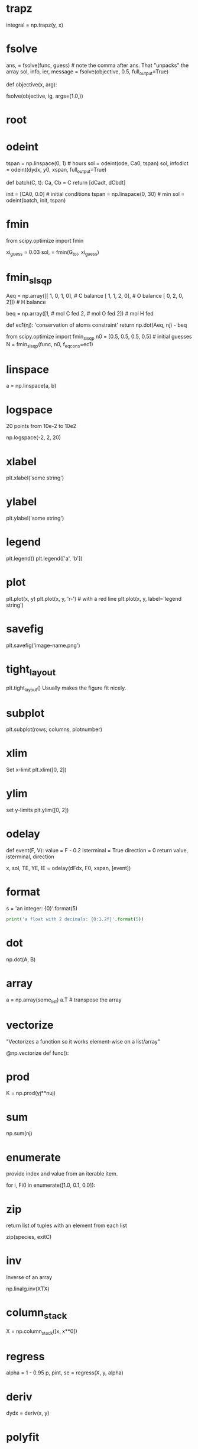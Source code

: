 # this is a list of keywords to highlight in python-keyword-mode
# Each headline is the keyword, and has a property of :python: which is used to access pydoc information
# The contents of the heading are shown as a tooltip.
* trapz
  :PROPERTIES:
  :python:   numpy.trapz
  :END:
integral = np.trapz(y, x)

* fsolve
  :PROPERTIES:
  :python:   scipy.optimize.fsolve
  :END:
ans, = fsolve(func, guess) # note the comma after ans. That "unpacks" the array
sol, info, ier, message = fsolve(objective, 0.5, full_output=True)

# args passed to objective function

def objective(x, arg):

fsolve(objective, ig, args=(1.0,))
* root
  :PROPERTIES:
  :python:   scipy.optimize.root
  :END:

* odeint
  :PROPERTIES:
  :python:   scipy.integrate.odeint
  :END:

tspan = np.linspace(0, 1)  # hours
sol = odeint(ode, Ca0,  tspan)
sol, infodict = odeint(dydx, y0, xspan, full_output=True)

# multiple equations
def batch(C, t):
    Ca, Cb = C
    return [dCadt, dCbdt]

init = [CA0, 0.0] # initial conditions
tspan = np.linspace(0, 30) # min
sol = odeint(batch, init, tspan)

* fmin
  :PROPERTIES:
  :python:   scipy.optimize.fmin
  :END:
from scipy.optimize import fmin

xi_guess = 0.03
sol, = fmin(G_tot, xi_guess)

* fmin_slsqp
  :PROPERTIES:
  :python:   scipy.optimize.fmin_slsqp
  :END:
Aeq = np.array([[ 1,    0,    1,    0],  # C balance
                [ 1,    1,    2,    0],  # O balance
                [ 0,    2,    0,    2]]) # H balance

# equimolar feed of 1 mol H2O and 1 mol CO
beq = np.array([1,  # mol C fed
                2,  # mol O fed
                2]) # mol H fed

def ec1(nj):
    'conservation of atoms constraint'
    return np.dot(Aeq, nj) - beq

from scipy.optimize import fmin_slsqp
n0 = [0.5, 0.5, 0.5, 0.5]  # initial guesses
N = fmin_slsqp(func, n0, f_eqcons=ec1)
* linspace
  :PROPERTIES:
  :python:   numpy.linspace
  :END:

a = np.linspace(a, b)

* logspace
  :PROPERTIES:
  :python:   numpy.logspace
  :END:
20 points from 10e-2 to 10e2

np.logspace(-2, 2, 20)

* xlabel
  :PROPERTIES:
  :python:   matplotlib.pyplot.xlabel
  :END:

plt.xlabel('some string')

* ylabel
  :PROPERTIES:
  :python:   matplotlib.pyplot.ylabel
  :END:

plt.ylabel('some string')

* legend
  :PROPERTIES:
  :python:   matplotlib.pyplot.legend
  :END:

plt.legend()
plt.legend(['a', 'b'])

* plot
  :PROPERTIES:
  :python:   matplotlib.pyplot.plot
  :END:

plt.plot(x, y)
plt.plot(x, y, 'r-')  # with a red line
plt.plot(x, y, label='legend string')

* savefig
  :PROPERTIES:
  :python:   matplotlib.pyplot.savefig
  :END:

plt.savefig('image-name.png')

* tight_layout
  :PROPERTIES:
  :python:   matplotlib.pyplot.tight_layout
  :END:
plt.tight_layout()
Usually makes the figure fit nicely.
* subplot
  :PROPERTIES:
  :python:   matplotlib.pyplot.subplot
  :END:
plt.subplot(rows, columns, plotnumber)

* xlim
  :PROPERTIES:
  :python:   matplotlib.pyplot.xlim
  :END:
Set x-limit
plt.xlim([0, 2])

* ylim
  :PROPERTIES:
  :python:   matplotlib.pyplot.ylim
  :END:
set y-limits
plt.ylim([0, 2])

* odelay
  :PROPERTIES:
  :python:   pycse.odelay
  :END:

def event(F, V):
    value = F - 0.2
    isterminal = True
    direction = 0
    return value, isterminal, direction

x, sol, TE, YE, IE = odelay(dFdx, F0, xspan, [event])

* format
  :PROPERTIES:
  :python:   format
  :END:

s = 'an integer: {0}'.format(5)

#+BEGIN_SRC python
print('a float with 2 decimals: {0:1.2f}'.format(5))
#+END_SRC

#+RESULTS:
: a float with 2 decimals: 5.00

* dot
  :PROPERTIES:
  :python:   numpy.dot
  :END:

np.dot(A, B)

* array
  :PROPERTIES:
  :python:   numpy.array
  :END:

a = np.array(some_list)
a.T # transpose the array

* vectorize
  :PROPERTIES:
  :python:   numpy.vectorize
  :END:

"Vectorizes a function so it works element-wise on a list/array"

@np.vectorize
def func():
* prod
  :PROPERTIES:
  :python:   numpy.prod
  :END:
K = np.prod(yj**nuj)
* sum
  :PROPERTIES:
  :python:   numpy.sum
  :END:
np.sum(nj)

* enumerate
  :PROPERTIES:
  :python:   enumerate
  :END:
provide index and value from an iterable item.

for i, Fi0 in enumerate([1.0, 0.1, 0.0]):

* zip
  :PROPERTIES:
  :python:   zip
  :END:
return list of tuples with an element from each list

zip(species, exitC)

* inv
  :PROPERTIES:
  :python:   numpy.linalg.inv
  :END:
Inverse of an array

np.linalg.inv(XTX)

* column_stack
  :PROPERTIES:
  :python:   numpy.column_stack
  :END:

X = np.column_stack([x, x**0])

* regress
  :PROPERTIES:
  :python:   pycse.regress
  :END:
alpha = 1 - 0.95
p, pint, se = regress(X, y, alpha)

* deriv
  :PROPERTIES:
  :python:   pycse.deriv
  :END:

dydx = deriv(x, y)

* polyfit
  :PROPERTIES:
  :python:   numpy.polyfit
  :END:
pCa = np.polyfit(t, Ca, 4)
np.polyder(pCa)

* polyder
  :PROPERTIES:
  :python:   numpy.polyder
  :END:
pCa = np.polyfit(t, Ca, 4)
* polyval
  :PROPERTIES:
  :python:   numpy.polyval
  :END:
pCa = np.polyfit(t, Ca, 4)
fCa = np.polyval(pCa, t)

* curve_fit
  :PROPERTIES:
  :python:   scipy.optimize.curve_fit
  :END:
from scipy.optimize import curve_fit

x = np.array([0.5, 0.387, 0.24, 0.136, 0.04, 0.011])
y = np.array([1.255, 1.25, 1.189, 1.124, 0.783, 0.402])

# this is the function we want to fit to our data
def func(x, a, b):
    'nonlinear function in a and b to fit to data'
    return a * x / (b + x)

initial_guess = [1.2, 0.03]

pars, pcov = curve_fit(func, x, y, p0=initial_guess)

* nlinfit
  :PROPERTIES:
  :python:   pycse.nlinfit
  :END:
from pycse import nlinfit

x = np.array([0.5, 0.387, 0.24, 0.136, 0.04, 0.011])
y = np.array([1.255, 1.25, 1.189, 1.124, 0.783, 0.402])


def func(x, a, b):
    'nonlinear function in a and b to fit to data'
    return a * x / (b + x)

initial_guess = [1.2, 0.03]
alpha = 0.05
pars, pint, se = nlinfit(func, x, y, initial_guess, alpha)

* BVP_nl
  :PROPERTIES:
  :python:   pycse.BVP_nl
  :END:

CBAR = BVP_nl(F, RBAR, BCS, init)
* scipy.optimize
  :PROPERTIES:
  :python:   scipy.optimize
  :END:
The optimization package in scipy. Contains fmin, fsolve and others.
* scipy.integrate
  :PROPERTIES:
  :python:   scipy.integrate
  :END:
The ode integration package in scipy

* matplotlib.pyplot
  :PROPERTIES:
  :python:   matplotlib.pyplot
  :END:
The scripting interface to matplotlib. Sort of like Matlab.

* pycse
  :PROPERTIES:
  :python:   pycse
  :END:
The python computations in Science and engineering package. Contains convenience functions like regression with confidence intervals and ode integration with events.
